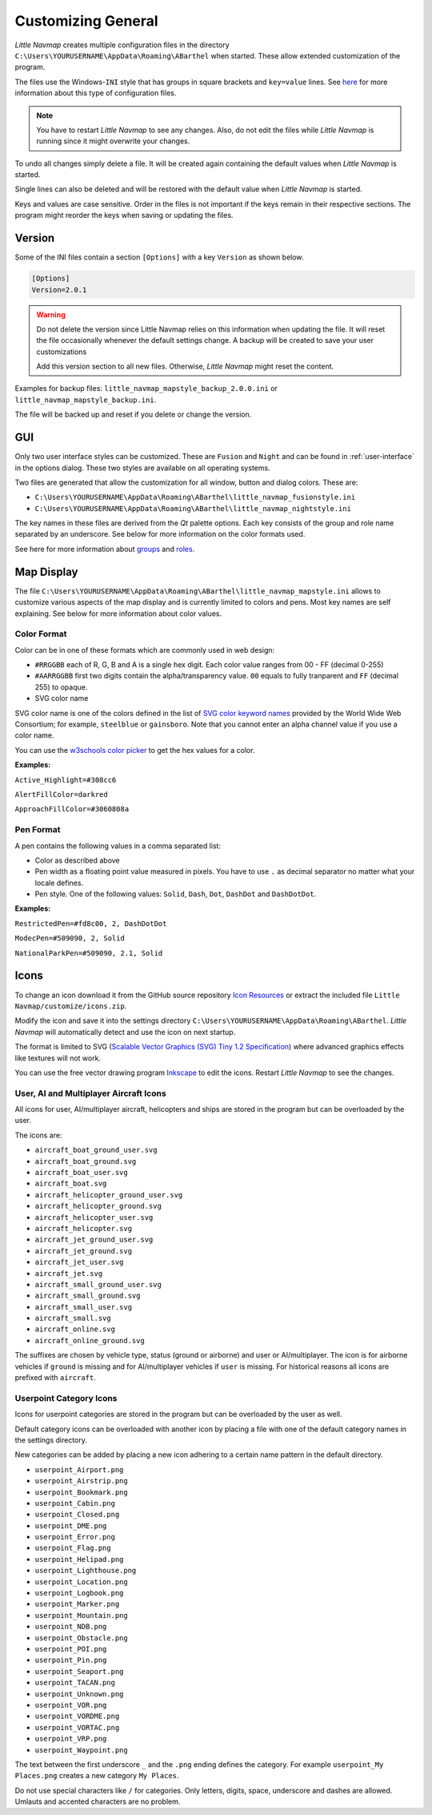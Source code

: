 Customizing General
-------------------

*Little Navmap* creates multiple configuration files in the directory
``C:\Users\YOURUSERNAME\AppData\Roaming\ABarthel`` when started. These
allow extended customization of the program.

The files use the Windows-\ ``INI`` style that has groups in square
brackets and ``key=value`` lines. See
`here <https://en.wikipedia.org/wiki/INI_file>`__ for more information
about this type of configuration files.

.. note::

   You have to restart *Little Navmap* to see any changes. Also,
   do not edit the files while *Little Navmap* is running since it might
   overwrite your changes.

To undo all changes simply delete a file. It will be created again
containing the default values when *Little Navmap* is started.

Single lines can also be deleted and will be restored with the default
value when *Little Navmap* is started.

Keys and values are case sensitive. Order in the files is not important
if the keys remain in their respective sections. The program might
reorder the keys when saving or updating the files.

.. _customize-version:

Version
^^^^^^^^

Some of the INI files contain a section ``[Options]`` with a key
``Version`` as shown below.

.. code-block:: ini

   [Options]
   Version=2.0.1

.. warning::

   Do not delete the version since Little Navmap relies on this information when updating
   the file. It will reset the file occasionally whenever the default
   settings change. A backup will be created to save your user
   customizations

   Add this version section to all new files. Otherwise, *Little
   Navmap* might reset the content.

Examples for backup files: ``little_navmap_mapstyle_backup_2.0.0.ini``
or ``little_navmap_mapstyle_backup.ini``.

The file will be backed up and reset if you delete or change the
version.

.. _customize-gui:

GUI
^^^^^^^^

Only two user interface styles can be customized. These are ``Fusion``
and ``Night`` and can be found in :ref:`user-interface` in the options dialog.
These two styles are available on all operating systems.

Two files are generated that allow the customization for all window,
button and dialog colors. These are:

-  ``C:\Users\YOURUSERNAME\AppData\Roaming\ABarthel\little_navmap_fusionstyle.ini``

-  ``C:\Users\YOURUSERNAME\AppData\Roaming\ABarthel\little_navmap_nightstyle.ini``

The key names in these files are derived from the *Qt* palette options.
Each key consists of the group and role name separated by an underscore.
See below for more information on the color formats used.

See here for more information about
`groups <http://doc.qt.io/qt-5.6/qpalette.html#ColorGroup-enum>`__ and
`roles <http://doc.qt.io/qt-5.6/qpalette.html#ColorRole-enum>`__.

.. _customize-map-display:

Map Display
^^^^^^^^^^^^^^^^^^^^^^^

The file
``C:\Users\YOURUSERNAME\AppData\Roaming\ABarthel\little_navmap_mapstyle.ini``
allows to customize various aspects of the map display and is currently
limited to colors and pens. Most key names are self explaining. See
below for more information about color values.

.. _customize-formats-color:

Color Format
~~~~~~~~~~~~

Color can be in one of these formats which are commonly used in web
design:

-  ``#RRGGBB`` each of R, G, B and A is a single hex digit. Each color
   value ranges from 00 - FF (decimal 0-255)
-  ``#AARRGGBB`` first two digits contain the alpha/transparency value.
   ``00`` equals to fully tranparent and ``FF`` (decimal 255) to opaque.
-  SVG color name

SVG color name is one of the colors defined in the list of `SVG color
keyword names <https://www.w3.org/TR/SVG/types.html#ColorKeywords>`__
provided by the World Wide Web Consortium; for example, ``steelblue`` or
``gainsboro``. Note that you cannot enter an alpha channel value if you
use a color name.

You can use the `w3schools color
picker <https://www.w3schools.com/colors/colors_picker.asp>`__ to get
the hex values for a color.

**Examples:**

``Active_Highlight=#308cc6``

``AlertFillColor=darkred``

``ApproachFillColor=#3060808a``

.. _customize-formats-pen:

Pen Format
~~~~~~~~~~

A pen contains the following values in a comma separated list:

-  Color as described above
-  Pen width as a floating point value measured in pixels. You have to
   use ``.`` as decimal separator no matter what your locale defines.
-  Pen style. One of the following values: ``Solid``, ``Dash``, ``Dot``,
   ``DashDot`` and ``DashDotDot``.

**Examples:**

``RestrictedPen=#fd8c00, 2, DashDotDot``

``ModecPen=#509090, 2, Solid``

``NationalParkPen=#509090, 2.1, Solid``

.. _customize-icons:

Icons
^^^^^^^^^^^^^^^^^^^^^^^

To change an icon download it from the GitHub source repository `Icon
Resources <https://github.com/albar965/littlenavmap/tree/release/2.4/resources/icons>`__
or extract the included file ``Little Navmap/customize/icons.zip``.

Modify the icon and save it into the settings directory
``C:\Users\YOURUSERNAME\AppData\Roaming\ABarthel``. *Little Navmap* will
automatically detect and use the icon on next startup.

The format is limited to SVG (`Scalable Vector Graphics (SVG) Tiny 1.2
Specification <https://www.w3.org/TR/SVGMobile12>`__) where advanced
graphics effects like textures will not work.

You can use the free vector drawing program
`Inkscape <https://inkscape.org>`__ to edit the icons. Restart *Little
Navmap* to see the changes.

.. _customize-aircraft-icons:

User, AI and Multiplayer Aircraft Icons
~~~~~~~~~~~~~~~~~~~~~~~~~~~~~~~~~~~~~~~

All icons for user, AI/multiplayer aircraft, helicopters and ships are
stored in the program but can be overloaded by the user.

The icons are:

-  ``aircraft_boat_ground_user.svg``
-  ``aircraft_boat_ground.svg``
-  ``aircraft_boat_user.svg``
-  ``aircraft_boat.svg``
-  ``aircraft_helicopter_ground_user.svg``
-  ``aircraft_helicopter_ground.svg``
-  ``aircraft_helicopter_user.svg``
-  ``aircraft_helicopter.svg``
-  ``aircraft_jet_ground_user.svg``
-  ``aircraft_jet_ground.svg``
-  ``aircraft_jet_user.svg``
-  ``aircraft_jet.svg``
-  ``aircraft_small_ground_user.svg``
-  ``aircraft_small_ground.svg``
-  ``aircraft_small_user.svg``
-  ``aircraft_small.svg``
-  ``aircraft_online.svg``
-  ``aircraft_online_ground.svg``

The suffixes are chosen by vehicle type, status (ground or airborne) and
user or AI/multiplayer. The icon is for airborne vehicles if ``ground``
is missing and for AI/multiplayer vehicles if ``user`` is missing. For
historical reasons all icons are prefixed with ``aircraft``.

.. _customize-userpoint-icons:

Userpoint Category Icons
~~~~~~~~~~~~~~~~~~~~~~~~

Icons for userpoint categories are stored in the program but can be
overloaded by the user as well.

Default category icons can be overloaded with another icon by placing a
file with one of the default category names in the settings directory.

New categories can be added by placing a new icon adhering to a certain
name pattern in the default directory.

-  ``userpoint_Airport.png``
-  ``userpoint_Airstrip.png``
-  ``userpoint_Bookmark.png``
-  ``userpoint_Cabin.png``
-  ``userpoint_Closed.png``
-  ``userpoint_DME.png``
-  ``userpoint_Error.png``
-  ``userpoint_Flag.png``
-  ``userpoint_Helipad.png``
-  ``userpoint_Lighthouse.png``
-  ``userpoint_Location.png``
-  ``userpoint_Logbook.png``
-  ``userpoint_Marker.png``
-  ``userpoint_Mountain.png``
-  ``userpoint_NDB.png``
-  ``userpoint_Obstacle.png``
-  ``userpoint_POI.png``
-  ``userpoint_Pin.png``
-  ``userpoint_Seaport.png``
-  ``userpoint_TACAN.png``
-  ``userpoint_Unknown.png``
-  ``userpoint_VOR.png``
-  ``userpoint_VORDME.png``
-  ``userpoint_VORTAC.png``
-  ``userpoint_VRP.png``
-  ``userpoint_Waypoint.png``

The text between the first underscore ``_`` and the ``.png`` ending
defines the category. For example ``userpoint_My Places.png`` creates a
new category ``My Places``.

Do not use special characters like ``/`` for categories. Only letters,
digits, space, underscore and dashes are allowed. Umlauts and accented
characters are no problem.

